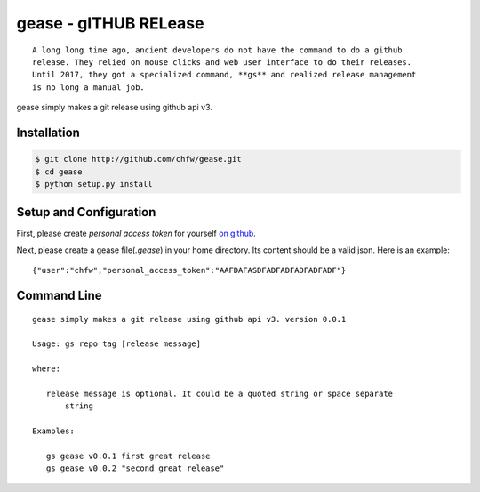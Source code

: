================================================================================
gease - gITHUB RELease
================================================================================

.. image:: https://api.travis-ci.org/chfw/gease.svg?branch=master
   :target: http://travis-ci.org/chfw/gease

.. image:: https://codecov.io/gh/chfw/gease/branch/master/graph/badge.svg
   :target: https://codecov.io/gh/chfw/gease


::

    A long long time ago, ancient developers do not have the command to do a github
    release. They relied on mouse clicks and web user interface to do their releases.
    Until 2017, they got a specialized command, **gs** and realized release management
    is no long a manual job.

gease simply makes a git release using github api v3.


Installation
================================================================================


.. code-block:: bash

    $ git clone http://github.com/chfw/gease.git
    $ cd gease
    $ python setup.py install

Setup and Configuration
================================================================================

First, please create `personal access token` for yourself
`on github <https://help.github.com/articles/creating-a-personal-access-token-for-the-command-line/>`_.

Next, please create a gease file(`.gease`) in your home directory. Its content should
be a valid json. Here is an example::

   {"user":"chfw","personal_access_token":"AAFDAFASDFADFADFADFADFADF"}

Command Line
================================================================================

::

   gease simply makes a git release using github api v3. version 0.0.1

   Usage: gs repo tag [release message]

   where:

      release message is optional. It could be a quoted string or space separate
	  string

   Examples:

      gs gease v0.0.1 first great release
      gs gease v0.0.2 "second great release"

